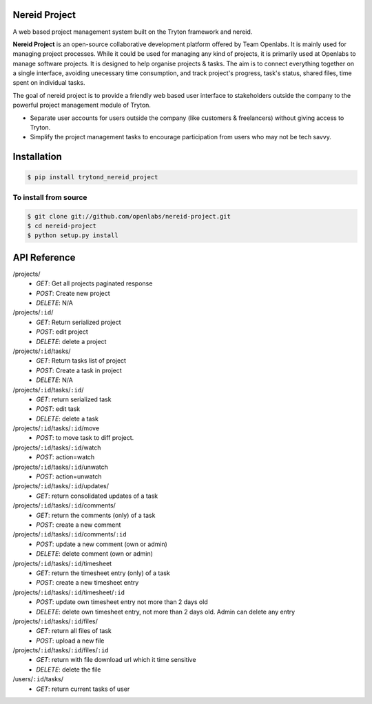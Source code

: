 Nereid Project
===============

.. image:: https://travis-ci.org/openlabs/nereid-project.svg?branch=develop
    :target: https://travis-ci.org/openlabs/nereid-project
    :alt: Build Status
.. image:: https://pypip.in/download/trytond_nereid-project/badge.svg
    :target:  https://pypi.python.org/pypi/trytond_nereid-project/
    :alt: Downloads
.. image:: https://pypip.in/version/trytond_nereid-project/badge.svg
    :target: https://pypi.python.org/pypi/trytond_nereid-project/
    :alt: Latest Version
.. image:: https://pypip.in/status/trytond_nereid-project/badge.svg
    :target: https://pypi.python.org/pypi/trytond_nereid-project/
    :alt: Development Status
.. image:: https://coveralls.io/repos/openlabs/nereid-project/badge.svg?branch=develop 
    :target: https://coveralls.io/r/openlabs/nereid-project?branch=develop 


A web based project management system built on the Tryton framework and
nereid.

**Nereid Project** is an open-source collaborative development platform offered
by Team Openlabs. It is mainly used for managing project processes. While it
could be used for managing any kind of projects, it is primarily used at
Openlabs to manage software projects. It is designed to help organise projects
& tasks. The aim is to connect everything together on a single interface,
avoiding unecessary time consumption, and track project's progress, task's
status, shared files, time spent on individual tasks. 

The goal of nereid project is to provide a friendly web based user interface to 
stakeholders outside the company to the powerful project management module of 
Tryton.

* Separate user accounts for users outside the company (like customers &
  freelancers) without giving access to Tryton.

* Simplify the project management tasks to encourage participation from users
  who may not be tech savvy.


Installation
============

.. code:: sh

    $ pip install trytond_nereid_project

To install from source
~~~~~~~~~~~~~~~~~~~~~~

.. code:: sh

    $ git clone git://github.com/openlabs/nereid-project.git
    $ cd nereid-project
    $ python setup.py install

API Reference
=============

/projects/
  - *GET*: Get all projects paginated response
  - *POST*: Create new project
  - *DELETE*: N/A
/projects/``:id``/
  - *GET*: Return serialized project
  - *POST*: edit project
  - *DELETE*: delete a project
/projects/``:id``/tasks/
  - *GET*: Return tasks list of project
  - *POST*: Create a task in project
  - *DELETE*: N/A
/projects/``:id``/tasks/``:id``/
  - *GET*: return serialized task
  - *POST*: edit task
  - *DELETE*: delete a task
/projects/``:id``/tasks/``:id``/move
  - *POST*: to move task to diff project.
/projects/``:id``/tasks/``:id``/watch
  - *POST*: action=watch
/projects/``:id``/tasks/``:id``/unwatch
  - *POST*: action=unwatch
/projects/``:id``/tasks/``:id``/updates/
  - *GET*: return consolidated updates of a task
/projects/``:id``/tasks/``:id``/comments/
  - *GET*: return the comments (only) of a task
  - *POST*: create a new comment
/projects/``:id``/tasks/``:id``/comments/``:id``
  - *POST*: update a new comment (own or admin)
  - *DELETE*: delete comment (own or admin)
/projects/``:id``/tasks/``:id``/timesheet
  - *GET*: return the timesheet entry (only) of a task
  - *POST*: create a new timesheet entry
/projects/``:id``/tasks/``:id``/timesheet/``:id``
  - *POST*: update own timesheet entry not more than 2 days old
  - *DELETE*: delete own timesheet entry, not more than 2 days old. Admin can delete any entry
/projects/``:id``/tasks/``:id``/files/
  - *GET*: return all files of task
  - *POST*: upload a new file
/projects/``:id``/tasks/``:id``/files/``:id``
  - *GET*: return with file download url which it time sensitive
  - *DELETE*: delete the file
/users/``:id``/tasks/
  - *GET*: return current tasks of user
